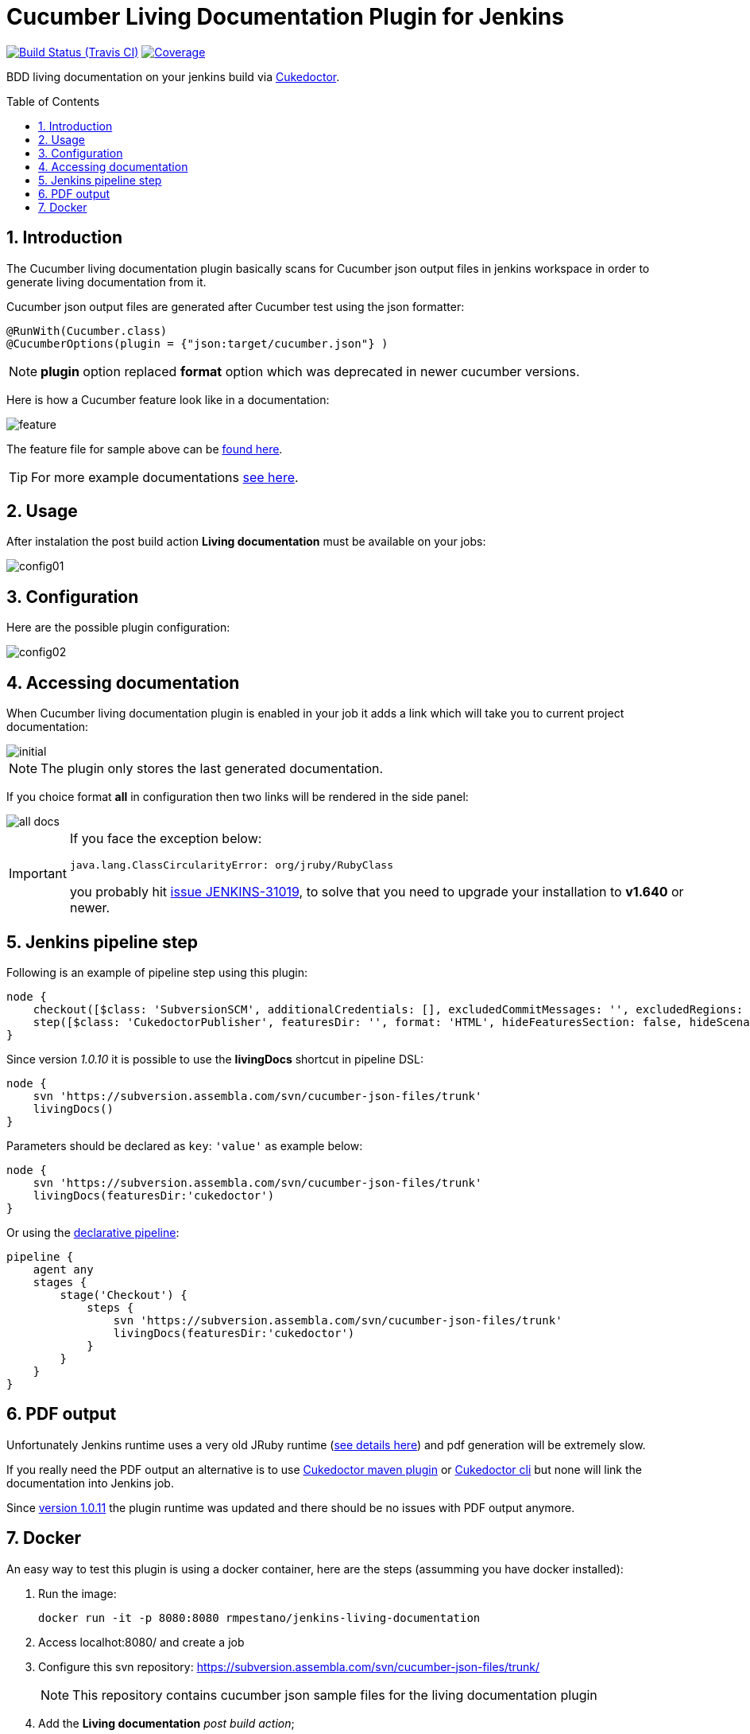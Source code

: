 = Cucumber Living Documentation Plugin for Jenkins
:toc: preamble
:sectanchors:
:sectlink:
:numbered:

image:https://travis-ci.org/jenkinsci/cucumber-living-documentation-plugin.svg[Build Status (Travis CI), link=https://travis-ci.org/jenkinsci/cucumber-living-documentation-plugin]
image:https://coveralls.io/repos/jenkinsci/cucumber-living-documentation-plugin/badge.svg?branch=master&service=github[Coverage, link=https://coveralls.io/r/jenkinsci/cucumber-living-documentation-plugin]

BDD living documentation on your jenkins build via https://github.com/jenkinsci/cucumber-living-documentation-plugin[Cukedoctor^].



== Introduction

The Cucumber living documentation plugin basically scans for Cucumber json output files in jenkins workspace in order to generate living documentation from it.

Cucumber json output files are generated after Cucumber test using the json formatter:


[source,java]
----
@RunWith(Cucumber.class)
@CucumberOptions(plugin = {"json:target/cucumber.json"} )
----
NOTE: *plugin* option replaced *format* option which was deprecated in newer cucumber versions.

Here is how a Cucumber feature look like in a documentation:

image::feature.png[]

The feature file for sample above can be https://github.com/rmpestano/dbunit-rules/blob/master/cdi/src/test/resources/features/core/core-seed-database.feature[found here^].
 
TIP: For more example documentations http://rmpestano.github.io/cukedoctor/[see here^].



== Usage
After instalation the post build action *Living documentation* must be available on your jobs:

image::config01.png[]


== Configuration

Here are the possible plugin configuration:

image::config02.png[]

== Accessing documentation

When Cucumber living documentation plugin is enabled in your job it adds a link which will take you to current project documentation:

image::initial.png[]

NOTE: The plugin only stores the last generated documentation. 

If you choice format *all* in configuration then two links will be rendered in the side panel:

image::all-docs.png[]

 
[IMPORTANT]
====
If you face the exception below:
----
java.lang.ClassCircularityError: org/jruby/RubyClass
----

you probably hit https://issues.jenkins-ci.org/browse/JENKINS-31019[issue JENKINS-31019], to solve that you need to upgrade your installation to *v1.640* or newer.
====

== Jenkins pipeline step

Following is an example of pipeline step using this plugin:

----
node {
    checkout([$class: 'SubversionSCM', additionalCredentials: [], excludedCommitMessages: '', excludedRegions: '', excludedRevprop: '', excludedUsers: '', filterChangelog: false, ignoreDirPropChanges: false, includedRegions: '', locations: [[credentialsId: '', depthOption: 'infinity', ignoreExternalsOption: true, local: '.', remote: 'https://subversion.assembla.com/svn/cucumber-json-files/trunk']], workspaceUpdater: [$class: 'UpdateUpdater']])
    step([$class: 'CukedoctorPublisher', featuresDir: '', format: 'HTML', hideFeaturesSection: false, hideScenarioKeyword: false, hideStepTime: false, hideSummary: false, hideTags: false, numbered: true, sectAnchors: true, title: 'Living Documentation', toc: 'RIGHT'])
}
----

Since version _1.0.10_ it is possible to use the *livingDocs* shortcut in pipeline DSL:

----
node {
    svn 'https://subversion.assembla.com/svn/cucumber-json-files/trunk'
    livingDocs()
}
----

Parameters should be declared as `key`: `'value'` as example below:

----
node {
    svn 'https://subversion.assembla.com/svn/cucumber-json-files/trunk'
    livingDocs(featuresDir:'cukedoctor')
}
----

Or using the https://jenkins.io/doc/book/pipeline/syntax/[declarative pipeline^]:

----
pipeline {
    agent any
    stages {
        stage('Checkout') {
            steps {
                svn 'https://subversion.assembla.com/svn/cucumber-json-files/trunk'
                livingDocs(featuresDir:'cukedoctor')
            }
        }
    }
}
----

== PDF output

[line-through]#Unfortunately Jenkins runtime uses a very old JRuby runtime (https://github.com/asciidoctor/asciidoctorj/issues/442[see details here^]) and pdf generation will be extremely slow.#

[line-through]#If you really need the PDF output an alternative is to use https://github.com/rmpestano/cukedoctor#maven-plugin[Cukedoctor maven plugin^] or https://github.com/rmpestano/cukedoctor#8-standalone-jar-aka-cli[Cukedoctor cli^] but none will link the documentation into Jenkins job.#

Since https://github.com/jenkinsci/cucumber-living-documentation-plugin/releases/tag/1.0.11[version 1.0.11^] the plugin runtime was updated and there should be no issues with PDF output anymore.

== Docker

An easy way to test this plugin is using a docker container, here are the steps (assumming you have docker installed):

. Run the image:
+
----
docker run -it -p 8080:8080 rmpestano/jenkins-living-documentation
----
+
. Access localhot:8080/ and create a job
. Configure this svn repository: https://subversion.assembla.com/svn/cucumber-json-files/trunk/ 
+
NOTE: This repository contains cucumber json sample files for the living documentation plugin 
. Add the *Living documentation* _post build action_;
. Just run the job

TIP: use featuresDir to point to specific json output, eg: /cukedoctor.

Job output should look like:

image::job-output.png[]
